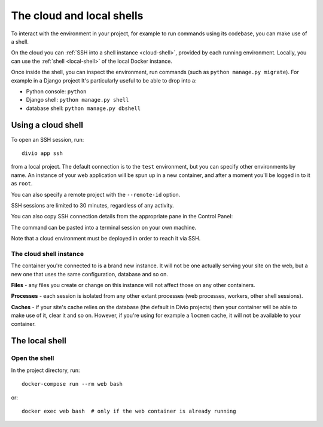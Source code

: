 .. _shell:

The cloud and local shells
==========================

To interact with the environment in your project, for example to run commands using its codebase,
you can make use of a shell.

On the cloud you can :ref:`SSH into a shell instance <cloud-shell>`, provided by each running environment. Locally, you
can use the :ref:`shell <local-shell>` of the local Docker instance.

Once inside the shell, you can inspect the environment, run commands (such as ``python manage.py
migrate``). For example in a Django project It's particularly useful to be able to drop into a:

* Python console: ``python``
* Django shell: ``python manage.py shell``
* database shell: ``python manage.py dbshell``


.. _cloud-shell:

Using a cloud shell
-------------------

To open an SSH session, run::

    divio app ssh

from a local project. The default connection is to the ``test`` environment, but you can specify other environments by
name. An instance of your web application will be spun up in a new container, and after a moment you'll be logged in to
it as ``root``.

You can also specify a remote project with the ``--remote-id`` option.

SSH sessions are limited to 30 minutes, regardless of any activity.

You can also copy SSH connection details from the appropriate pane in the Control Panel:

.. image:: /images/environments.png
   :alt: 'Control Panel SSH icon'
   :width: 430

The command can be pasted into a terminal session on your own machine.

Note that a cloud environment must be deployed in order to reach it via SSH.


The cloud shell instance
~~~~~~~~~~~~~~~~~~~~~~~~

The container you're connected to is a brand new instance. It will not be one actually serving your
site on the web, but a new one that uses the same configuration, database and so on.

**Files** - any files you create or change on this instance will not affect those on any other
containers.

**Processes** - each session is isolated from any other extant processes (web processes, workers,
other shell sessions).

**Caches** - if your site's cache relies on the database (the default in Divio projects) then
your container will be able to make use of it, clear it and so on. However, if you're using for
example a ``locmem`` cache, it will not be available to your container.


.. _local-shell:

The local shell
---------------

Open the shell
~~~~~~~~~~~~~~~~~~~

In the project directory, run::

    docker-compose run --rm web bash

or::

    docker exec web bash  # only if the web container is already running

